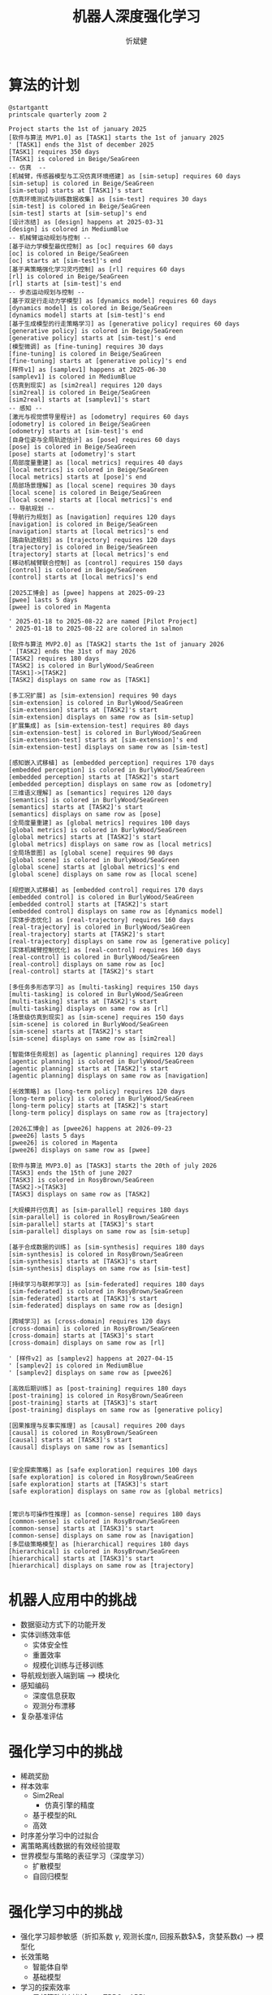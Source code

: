 :PROPERTIES:
:ID:       a52aa49d-d9d0-4b3f-ba2b-d5eced50e7c6
:END:
#+title: 机器人深度强化学习
#+AUTHOR: 忻斌健
#+CREATOR: 忻斌健
#+DATE:
#+STARTUP: latexpreview
#+LATEX_COMPILER: xelatex
#+LATEX_CLASS: article
#+LATEX_CLASS_OPTIONS: [a4paper, 11pt]
#+OPTIONS: tex:t
#+OPTIONS: ^:{}
#+DOWNLOAD_IMAGE_DIR:  '~/.org.d/mode/img'
#+OPTIONS: reveal_center:t reveal_progress:t reveal_history:t reveal_control:t
#+OPTIONS: reveal_mathjax:t reveal_rolling_links:t reveal_keyboard:t reveal_overview:t num:nil
#+OPTIONS: reveal_width:1200 reveal_height:800
#+OPTIONS: reve
#+OPTIONS: toc:1
#+REVEAL_INIT_OPTIONS: transition: 'cube'
#+REVEAL_MARGIN: 0.01
#+REVEAL_MIN_SCALE: 0.05
#+REVEAL_MAX_SCALE: 2.5
#+REVEAL_THEME: sky
#+REVEAL_HLEVEL: 1
#+REVEAL_EXTRA_CSS: ./grids.css
#+REVEAL_TITLE_SLIDE: ./templates/title_drl_robotics_survey.html
#+HTML_HEAD_EXTRA: <style> .figure p {text-align: center;}</style>

* 算法的计划

#+CAPTION[技术进步]: 机器人算法开发
#+NAME: RL in Robotics
#+ATTR_HTML: :alt  :title 机器人算法开发 width 800px  :align right
#+attr_org: :width 600px
#+begin_src plantuml :file img/rl_in_robotics/algo_plan.png
@startgantt
printscale quarterly zoom 2

Project starts the 1st of january 2025
[软件与算法 MVP1.0] as [TASK1] starts the 1st of january 2025
' [TASK1] ends the 31st of december 2025
[TASK1] requires 350 days
[TASK1] is colored in Beige/SeaGreen
-- 仿真  --
[机械臂，传感器模型与工况仿真环境搭建] as [sim-setup] requires 60 days
[sim-setup] is colored in Beige/SeaGreen
[sim-setup] starts at [TASK1]'s start
[仿真环境测试与训练数据收集] as [sim-test] requires 30 days
[sim-test] is colored in Beige/SeaGreen
[sim-test] starts at [sim-setup]'s end
[设计冻结] as [design] happens at 2025-03-31
[design] is colored in MediumBlue
-- 机械臂运动规划与控制 --
[基于动力学模型最优控制] as [oc] requires 60 days
[oc] is colored in Beige/SeaGreen
[oc] starts at [sim-test]'s end
[基于离策略强化学习灵巧控制] as [rl] requires 60 days
[rl] is colored in Beige/SeaGreen
[rl] starts at [sim-test]'s end
-- 步态运动规划与控制 --
[基于双足行走动力学模型] as [dynamics model] requires 60 days
[dynamics model] is colored in Beige/SeaGreen
[dynamics model] starts at [sim-test]'s end
[基于生成模型的行走策略学习] as [generative policy] requires 60 days
[generative policy] is colored in Beige/SeaGreen
[generative policy] starts at [sim-test]'s end
[模型微调] as [fine-tuning] requires 30 days
[fine-tuning] is colored in Beige/SeaGreen
[fine-tuning] starts at [generative policy]'s end
[样件v1] as [samplev1] happens at 2025-06-30
[samplev1] is colored in MediumBlue
[仿真到现实] as [sim2real] requires 120 days
[sim2real] is colored in Beige/SeaGreen
[sim2real] starts at [samplev1]'s start
-- 感知 --
[激光与视觉惯导里程计] as [odometry] requires 60 days
[odometry] is colored in Beige/SeaGreen
[odometry] starts at [sim-test]'s end
[自身位姿与全局轨迹估计] as [pose] requires 60 days
[pose] is colored in Beige/SeaGreen
[pose] starts at [odometry]'s start
[局部度量重建] as [local metrics] requires 40 days
[local metrics] is colored in Beige/SeaGreen
[local metrics] starts at [pose]'s end
[局部场景理解] as [local scene] requires 30 days
[local scene] is colored in Beige/SeaGreen
[local scene] starts at [local metrics]'s end
-- 导航规划 --
[导航行为规划] as [navigation] requires 120 days
[navigation] is colored in Beige/SeaGreen
[navigation] starts at [local metrics]'s end
[路由轨迹规划] as [trajectory] requires 120 days
[trajectory] is colored in Beige/SeaGreen
[trajectory] starts at [local metrics]'s end
[移动机械臂联合控制] as [control] requires 150 days
[control] is colored in Beige/SeaGreen
[control] starts at [local metrics]'s end

[2025工博会] as [pwee] happens at 2025-09-23
[pwee] lasts 5 days
[pwee] is colored in Magenta

' 2025-01-18 to 2025-08-22 are named [Pilot Project]
' 2025-01-18 to 2025-08-22 are colored in salmon

[软件与算法 MVP2.0] as [TASK2] starts the 1st of january 2026
' [TASK2] ends the 31st of may 2026
[TASK2] requires 180 days
[TASK2] is colored in BurlyWood/SeaGreen
[TASK1]->[TASK2]
[TASK2] displays on same row as [TASK1]

[多工况扩展] as [sim-extension] requires 90 days
[sim-extension] is colored in BurlyWood/SeaGreen
[sim-extension] starts at [TASK2]'s start
[sim-extension] displays on same row as [sim-setup]
[扩展集成] as [sim-extension-test] requires 80 days
[sim-extension-test] is colored in BurlyWood/SeaGreen
[sim-extension-test] starts at [sim-extension]'s end
[sim-extension-test] displays on same row as [sim-test]

[感知嵌入式移植] as [embedded perception] requires 170 days
[embedded perception] is colored in BurlyWood/SeaGreen
[embedded perception] starts at [TASK2]'s start
[embedded perception] displays on same row as [odometry]
[三维语义理解] as [semantics] requires 120 days
[semantics] is colored in BurlyWood/SeaGreen
[semantics] starts at [TASK2]'s start
[semantics] displays on same row as [pose]
[全局度量重建] as [global metrics] requires 100 days
[global metrics] is colored in BurlyWood/SeaGreen
[global metrics] starts at [TASK2]'s start
[global metrics] displays on same row as [local metrics]
[全局场景图] as [global scene] requires 90 days
[global scene] is colored in BurlyWood/SeaGreen
[global scene] starts at [global metrics]'s end
[global scene] displays on same row as [local scene]

[规控嵌入式移植] as [embedded control] requires 170 days
[embedded control] is colored in BurlyWood/SeaGreen
[embedded control] starts at [TASK2]'s start
[embedded control] displays on same row as [dynamics model]
[实体步态优化] as [real-trajectory] requires 160 days
[real-trajectory] is colored in BurlyWood/SeaGreen
[real-trajectory] starts at [TASK2]'s start
[real-trajectory] displays on same row as [generative policy]
[实体机械臂控制优化] as [real-control] requires 160 days
[real-control] is colored in BurlyWood/SeaGreen
[real-control] displays on same row as [oc]
[real-control] starts at [TASK2]'s start

[多任务多形态学习] as [multi-tasking] requires 150 days
[multi-tasking] is colored in BurlyWood/SeaGreen
[multi-tasking] starts at [TASK2]'s start
[multi-tasking] displays on same row as [rl]
[场景级仿真到现实] as [sim-scene] requires 150 days
[sim-scene] is colored in BurlyWood/SeaGreen
[sim-scene] starts at [TASK2]'s start
[sim-scene] displays on same row as [sim2real]

[智能体任务规划] as [agentic planning] requires 120 days
[agentic planning] is colored in BurlyWood/SeaGreen
[agentic planning] starts at [TASK2]'s start
[agentic planning] displays on same row as [navigation]

[长效策略] as [long-term policy] requires 120 days
[long-term policy] is colored in BurlyWood/SeaGreen
[long-term policy] starts at [TASK2]'s start
[long-term policy] displays on same row as [trajectory]

[2026工博会] as [pwee26] happens at 2026-09-23
[pwee26] lasts 5 days
[pwee26] is colored in Magenta
[pwee26] displays on same row as [pwee]

[软件与算法 MVP3.0] as [TASK3] starts the 20th of july 2026
[TASK3] ends the 15th of june 2027
[TASK3] is colored in RosyBrown/SeaGreen
[TASK2]->[TASK3]
[TASK3] displays on same row as [TASK2]

[大规模并行仿真] as [sim-parallel] requires 180 days
[sim-parallel] is colored in RosyBrown/SeaGreen
[sim-parallel] starts at [TASK3]'s start
[sim-parallel] displays on same row as [sim-setup]

[基于合成数据的训练] as [sim-synthesis] requires 180 days
[sim-synthesis] is colored in RosyBrown/SeaGreen
[sim-synthesis] starts at [TASK3]'s start
[sim-synthesis] displays on same row as [sim-test]

[持续学习与联邦学习] as [sim-federated] requires 180 days
[sim-federated] is colored in RosyBrown/SeaGreen
[sim-federated] starts at [TASK3]'s start
[sim-federated] displays on same row as [design]

[跨域学习] as [cross-domain] requires 120 days
[cross-domain] is colored in RosyBrown/SeaGreen
[cross-domain] starts at [TASK3]'s start
[cross-domain] displays on same row as [rl]

' [样件v2] as [samplev2] happens at 2027-04-15
' [samplev2] is colored in MediumBlue
' [samplev2] displays on same row as [pwee26]

[高效后期训练] as [post-training] requires 180 days
[post-training] is colored in RosyBrown/SeaGreen
[post-training] starts at [TASK3]'s start
[post-training] displays on same row as [generative policy]

[因果推理与反事实推理] as [causal] requires 200 days
[causal] is colored in RosyBrown/SeaGreen
[causal] starts at [TASK3]'s start
[causal] displays on same row as [semantics]


[安全探索策略] as [safe exploration] requires 100 days
[safe exploration] is colored in RosyBrown/SeaGreen
[safe exploration] starts at [TASK3]'s start
[safe exploration] displays on same row as [global metrics]


[常识与可操作性推理] as [common-sense] requires 180 days
[common-sense] is colored in RosyBrown/SeaGreen
[common-sense] starts at [TASK3]'s start
[common-sense] displays on same row as [navigation]
[多层级策略模型] as [hierarchical] requires 180 days
[hierarchical] is colored in RosyBrown/SeaGreen
[hierarchical] starts at [TASK3]'s start
[hierarchical] displays on same row as [trajectory]
#+end_src

#+RESULTS: RL in Robotics
[[file:img/rl_in_robotics/algo_plan.png]]
* 机器人应用中的挑战
- 数据驱动方式下的功能开发
- 实体训练效率低
  - 实体安全性
  - 重置效率
  - 规模化训练与迁移训练
- 导航规划嵌入端到端 --> 模块化
- 感知编码
  - 深度信息获取
  - 观测分布漂移
- 复杂基准评估
* 强化学习中的挑战
- 稀疏奖励
- 样本效率
  - Sim2Real
    - 仿真引擎的精度
  - 基于模型的RL
  - 高效
- 时序差分学习中的过拟合
- 离策略离线数据的有效经验提取
- 世界模型与策略的表征学习（深度学习）
  - 扩散模型
  - 自回归模型
* 强化学习中的挑战
- 强化学习超参敏感（折扣系数 $\gamma$, 观测长度$n$, 回报系数$\lambda$，贪婪系数$\epsilon$) --> 模型化
- 长效策略
  - 智能体自举
  - 基础模型
- 学习的探索效率
  - 局部策略的过拟合 --> TRPO，APRL
  - 全局策略的过拟合 --> 正则化
  - 主动学习 --> 安全状态和探索的平衡
- 深度强化学习
  - 基于特征的强化学习
  - agents
  - inference time compute
  - synthetic data
